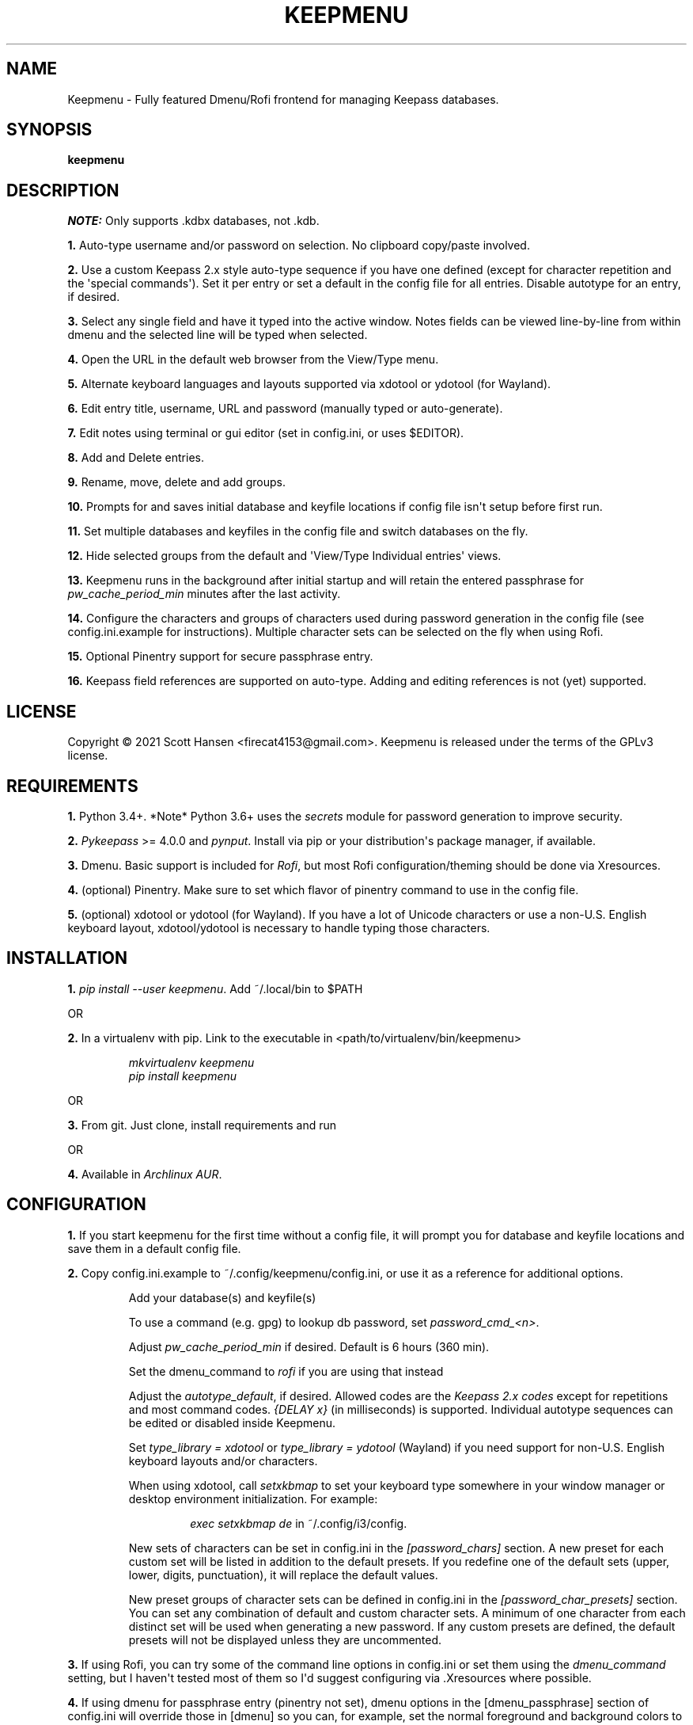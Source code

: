 .TH KEEPMENU 1 "6 March 2021"
.SH NAME
Keepmenu \- Fully featured Dmenu/Rofi frontend for managing Keepass databases.
.SH SYNOPSIS
\fBkeepmenu\fR

.SH DESCRIPTION

\fINOTE:\fP Only supports .kdbx databases, not .kdb.

\fB1.\fR Auto\-type username and/or password on selection. No clipboard
copy/paste involved.

\fB2.\fR Use a custom Keepass 2.x style auto\-type sequence if you have one
defined (except for character repetition and the \(aqspecial commands\(aq). Set
it per entry or set a default in the config file for all entries. Disable
autotype for an entry, if desired.

\fB3.\fR Select any single field and have it typed into the active window. Notes
fields can be viewed line\-by\-line from within dmenu and the selected line will
be typed when selected.

\fB4.\fR Open the URL in the default web browser from the View/Type menu.

\fB5.\fR Alternate keyboard languages and layouts supported via xdotool or
ydotool (for Wayland).

\fB6.\fR Edit entry title, username, URL and password (manually typed or
auto\-generate).

\fB7.\fR Edit notes using terminal or gui editor (set in config.ini, or uses
$EDITOR).

\fB8.\fR Add and Delete entries.

\fB9.\fR Rename, move, delete and add groups.

\fB10.\fR Prompts for and saves initial database and keyfile locations if config
file isn\(aqt setup before first run.

\fB11.\fR Set multiple databases and keyfiles in the config file and switch
databases on the fly.

\fB12.\fR Hide selected groups from the default and \(aqView/Type Individual
entries\(aq views.

\fB13.\fR Keepmenu runs in the background after initial startup and will retain the
entered passphrase for \fIpw_cache_period_min\fP minutes after the last
activity.

\fB14. \fR Configure the characters and groups of characters used during
password generation in the config file (see config.ini.example for
instructions). Multiple character sets can be selected on the fly when using
Rofi.

\fB15.\fR Optional Pinentry support for secure passphrase entry.

\fB16.\fR Keepass field references are supported on auto-type. Adding and
editing references is not (yet) supported.

.SH LICENSE
Copyright © 2021 Scott Hansen <firecat4153@gmail.com>.  Keepmenu is released under the terms of the GPLv3 license.


.SH REQUIREMENTS
\fB1.\fR Python 3.4+. *Note* Python 3.6+ uses the \fIsecrets\fP module for password
generation to improve security.

\fB2.\fR \fI\%Pykeepass\fP >= 4.0.0 and \fI\%pynput\fP\&. Install via pip or your
distribution\(aqs package manager, if available.

\fB3.\fR Dmenu. Basic support is included for \fI\%Rofi\fP, but most Rofi
configuration/theming should be done via Xresources.

\fB4.\fR (optional) Pinentry. Make sure to set which flavor of pinentry command
to use in the config file.

\fB5.\fR (optional) xdotool or ydotool (for Wayland). If you have a lot of
Unicode characters or use a non\-U.S.  English keyboard layout, xdotool/ydotool
is necessary to handle typing those characters.

.SH INSTALLATION
\fB1.\fR \fIpip install \-\-user keepmenu\fP\&. Add ~/.local/bin to $PATH

OR

\fB2.\fR In a virtualenv with pip. Link to the executable in <path/to/virtualenv/bin/keepmenu>

.EX
.RS
\fImkvirtualenv keepmenu\fR
\fIpip install keepmenu\fR
.RE
.EE

OR

\fB3.\fR From git. Just clone, install requirements and run

OR

\fB4.\fR Available in \fI\%Archlinux AUR\fP\&.

.SH CONFIGURATION
\fB1.\fR If you start keepmenu for the first time without a config file, it will prompt
you for database and keyfile locations and save them in a default config file.

\fB2.\fR Copy config.ini.example to ~/.config/keepmenu/config.ini, or use it as a
reference for additional options.

.RS
Add your database(s) and keyfile(s)

To use a command (e.g. gpg) to lookup db password, set \fIpassword_cmd_<n>\fR.

Adjust \fIpw_cache_period_min\fP if desired. Default is 6 hours (360 min).

Set the dmenu_command to \fIrofi\fP if you are using that instead

Adjust the \fIautotype_default\fR, if desired. Allowed codes are the
\fI\%Keepass 2.x codes\fP except for repetitions and most command codes.
\fI{DELAY x}\fP (in milliseconds) is supported. Individual autotype sequences
can be edited or disabled inside Keepmenu.

Set \fItype_library = xdotool\fP or \fItype_library = ydotool\fP (Wayland) if
you need support for non\-U.S.  English keyboard layouts and/or characters.

When using xdotool, call \fIsetxkbmap\fP to set your keyboard type somewhere in
your window manager or desktop environment initialization. For example:

.RS
\fIexec setxkbmap de\fP in ~/.config/i3/config.
.RE

New sets of characters can be set in config.ini in the \fI[password_chars]\fP
section. A new preset for each custom set will be listed in addition to the
default presets. If you redefine one of the default sets (upper, lower, digits,
punctuation), it will replace the default values.

New preset groups of character sets can be defined in config.ini in the
\fI[password_char_presets]\fP section. You can set any combination of default
and custom character sets. A minimum of one character from each distinct set
will be used when generating a new password. If any custom presets are defined,
the default presets will not be displayed unless they are uncommented.

.RE

\fB3.\fR If using Rofi, you can try some of the command line options in
config.ini or set them using the \fIdmenu_command\fP setting, but I haven\(aqt
tested most of them so I\(aqd suggest configuring via .Xresources where
possible.

\fB4.\fR If using dmenu for passphrase entry (pinentry not set), dmenu options
in the [dmenu_passphrase] section of config.ini will override those in [dmenu]
so you can, for example, set the normal foreground and background colors to be
the same to obscure the passphrase.
.sp
\fBWARNING:\fP
.INDENT 3.5
If you choose to store your database password into config.ini, make
sure to \fIchmod 600 config.ini\fP\&. This is not secure and I only added it as a
convenience for testing.
.UNINDENT

.SH USAGE
\fB1.\fR Run script or bind to keystroke combination

\fB2.\fR Enter database and keyfile if not entered into config.ini already.

\fB3.\fR Start typing to match entries.

\fB4.\fR Hit Enter immediately after dmenu opens ("\fIView/Type individual
entries\fP") to switch modes to view and/or type the individual fields for the
entry. If selected, the URL will open in the default browser instead of being
typed.

\fB5.\fR To view a password without typing it, use the \fI"Edit Entries"\fP
option, then select the entry, select \fI"Password"\fP then select \fI"Manually
enter password"\fP. Type "ESC" to exit without making changes.

.SH TESTS
\fB1.\fR To run tests: \fIpython tests/tests.py\fP
